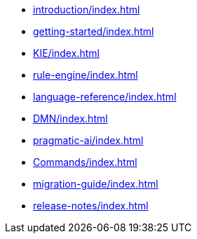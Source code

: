 * xref:introduction/index.adoc[leveloffset=+1]
* xref:getting-started/index.adoc[leveloffset=+1]
* xref:KIE/index.adoc[leveloffset=+1]
* xref:rule-engine/index.adoc[leveloffset=+1]
* xref:language-reference/index.adoc[leveloffset=+1]
* xref:DMN/index.adoc[leveloffset=+1]
* xref:pragmatic-ai/index.adoc[leveloffset=+1]
* xref:Commands/index.adoc[leveloffset=+1]
* xref:migration-guide/index.adoc[leveloffset=+1]
* xref:release-notes/index.adoc[leveloffset=+1]
